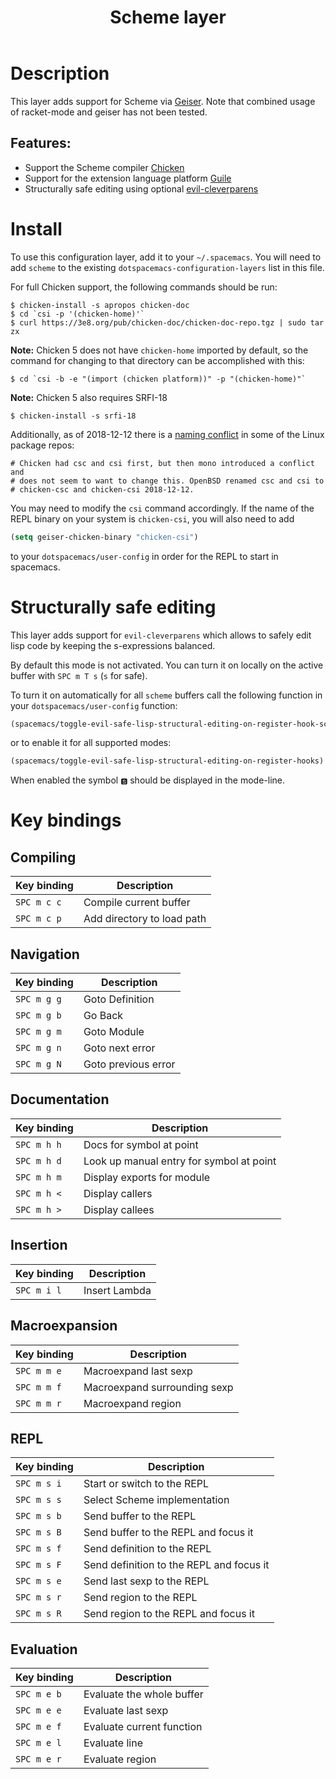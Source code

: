 #+title: Scheme layer

#+tags: dsl|layer|lisp|programming

* Table of Contents                     :TOC_5_gh:noexport:
- [[#description][Description]]
  - [[#features][Features:]]
- [[#install][Install]]
- [[#structurally-safe-editing][Structurally safe editing]]
- [[#key-bindings][Key bindings]]
  - [[#compiling][Compiling]]
  - [[#navigation][Navigation]]
  - [[#documentation][Documentation]]
  - [[#insertion][Insertion]]
  - [[#macroexpansion][Macroexpansion]]
  - [[#repl][REPL]]
  - [[#evaluation][Evaluation]]

* Description
This layer adds support for Scheme via [[http://geiser.nongnu.org][Geiser]]. Note that combined usage of racket-mode and geiser has not been tested.

** Features:
- Support the Scheme compiler [[https://www.call-cc.org/][Chicken]]
- Support for the extension language platform [[https://www.gnu.org/software/guile/][Guile]]
- Structurally safe editing using optional [[https://github.com/luxbock/evil-cleverparens][evil-cleverparens]]

* Install
To use this configuration layer, add it to your =~/.spacemacs=. You will need to
add =scheme= to the existing =dotspacemacs-configuration-layers= list in this
file.

For full Chicken support, the following commands should be run:

#+BEGIN_SRC shell
  $ chicken-install -s apropos chicken-doc
  $ cd `csi -p '(chicken-home)'`
  $ curl https://3e8.org/pub/chicken-doc/chicken-doc-repo.tgz | sudo tar zx
#+END_SRC

*Note:* Chicken 5 does not have =chicken-home= imported by default,
so the command for changing to that directory can be accomplished with this:

#+BEGIN_SRC shell
  $ cd `csi -b -e "(import (chicken platform))" -p "(chicken-home)"`
#+END_SRC

*Note:* Chicken 5 also requires SRFI-18

#+BEGIN_SRC shell
  $ chicken-install -s srfi-18
#+END_SRC

Additionally, as of 2018-12-12 there is a [[https://git.archlinux.org/svntogit/community.git/commit/trunk?h=packages/chicken&id=8b9a65eb88d899f7c9c78b56bba5bea5cdba534a][naming conflict]]
in some of the Linux package repos:

#+BEGIN_EXAMPLE
  # Chicken had csc and csi first, but then mono introduced a conflict and
  # does not seem to want to change this. OpenBSD renamed csc and csi to
  # chicken-csc and chicken-csi 2018-12-12.
#+END_EXAMPLE

You may need to modify the =csi= command accordingly. If the name of the
REPL binary on your system is =chicken-csi=, you will also need to add

#+BEGIN_SRC emacs-lisp
  (setq geiser-chicken-binary "chicken-csi")
#+END_SRC

to your =dotspacemacs/user-config= in order for the REPL to start in spacemacs.

* Structurally safe editing
This layer adds support for =evil-cleverparens= which allows to safely edit
lisp code by keeping the s-expressions balanced.

By default this mode is not activated. You can turn it on locally on the active
buffer with ~SPC m T s~ (=s= for safe).

To turn it on automatically for all =scheme= buffers call the following
function in your =dotspacemacs/user-config= function:

#+BEGIN_SRC emacs-lisp
  (spacemacs/toggle-evil-safe-lisp-structural-editing-on-register-hook-scheme-mode)
#+END_SRC

or to enable it for all supported modes:

#+BEGIN_SRC emacs-lisp
  (spacemacs/toggle-evil-safe-lisp-structural-editing-on-register-hooks)
#+END_SRC

When enabled the symbol =🆂= should be displayed in the mode-line.

* Key bindings
** Compiling

| Key binding | Description                |
|-------------+----------------------------|
| ~SPC m c c~ | Compile current buffer     |
| ~SPC m c p~ | Add directory to load path |

** Navigation

| Key binding | Description         |
|-------------+---------------------|
| ~SPC m g g~ | Goto Definition     |
| ~SPC m g b~ | Go Back             |
| ~SPC m g m~ | Goto Module         |
| ~SPC m g n~ | Goto next error     |
| ~SPC m g N~ | Goto previous error |

** Documentation

| Key binding | Description                              |
|-------------+------------------------------------------|
| ~SPC m h h~ | Docs for symbol at point                 |
| ~SPC m h d~ | Look up manual entry for symbol at point |
| ~SPC m h m~ | Display exports for module               |
| ~SPC m h <~ | Display callers                          |
| ~SPC m h >~ | Display callees                          |

** Insertion

| Key binding | Description   |
|-------------+---------------|
| ~SPC m i l~ | Insert Lambda |

** Macroexpansion

| Key binding | Description                  |
|-------------+------------------------------|
| ~SPC m m e~ | Macroexpand last sexp        |
| ~SPC m m f~ | Macroexpand surrounding sexp |
| ~SPC m m r~ | Macroexpand region           |

** REPL

| Key binding | Description                              |
|-------------+------------------------------------------|
| ~SPC m s i~ | Start or switch to the REPL              |
| ~SPC m s s~ | Select Scheme implementation             |
| ~SPC m s b~ | Send buffer to the REPL                  |
| ~SPC m s B~ | Send buffer to the REPL and focus it     |
| ~SPC m s f~ | Send definition to the REPL              |
| ~SPC m s F~ | Send definition to the REPL and focus it |
| ~SPC m s e~ | Send last sexp to the REPL               |
| ~SPC m s r~ | Send region to the REPL                  |
| ~SPC m s R~ | Send region to the REPL and focus it     |

** Evaluation

| Key binding | Description               |
|-------------+---------------------------|
| ~SPC m e b~ | Evaluate the whole buffer |
| ~SPC m e e~ | Evaluate last sexp        |
| ~SPC m e f~ | Evaluate current function |
| ~SPC m e l~ | Evaluate line             |
| ~SPC m e r~ | Evaluate region           |

